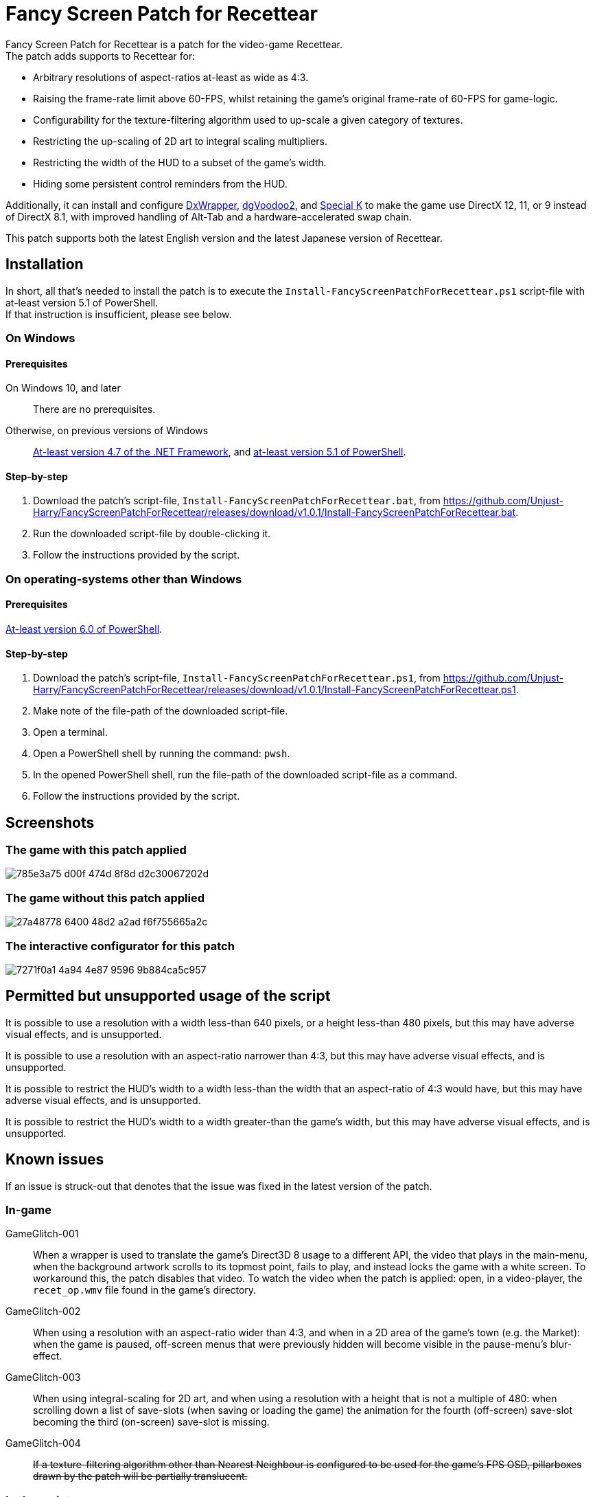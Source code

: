 = Fancy Screen Patch for Recettear =

Fancy Screen Patch for Recettear is a patch for the video-game Recettear. +
The patch adds supports to Recettear for:

* Arbitrary resolutions of aspect-ratios at-least as wide as 4:3.
* Raising the frame-rate limit above 60-FPS, whilst retaining the game's original frame-rate of 60-FPS for game-logic.
* Configurability for the texture-filtering algorithm used to up-scale a given category of textures.
* Restricting the up-scaling of 2D art to integral scaling multipliers.
* Restricting the width of the HUD to a subset of the game's width.
* Hiding some persistent control reminders from the HUD.

Additionally, it can install and configure https://github.com/elishacloud/dxwrapper[DxWrapper], http://dege.freeweb.hu/dgVoodoo2/[dgVoodoo2], and https://special-k.info/[Special K] to make the game use DirectX 12, 11, or 9 instead of DirectX 8.1, with improved handling of Alt-Tab and a hardware-accelerated swap chain.

This patch supports both the latest English version and the latest Japanese version of Recettear.

== Installation ==

In short, all that's needed to install the patch is to execute the `Install-FancyScreenPatchForRecettear.ps1` script-file with at-least version 5.1 of PowerShell. +
If that instruction is insufficient, please see below.

=== On Windows ===

==== Prerequisites ====

On Windows 10, and later:: There are no prerequisites.
Otherwise, on previous versions of Windows:: https://support.microsoft.com/topic/the-net-framework-4-7-offline-installer-for-windows-f32bcb33-5f94-57ce-6120-62c9526a91f2[At-least version 4.7 of the .NET Framework], and https://learn.microsoft.com/powershell/scripting/windows-powershell/wmf/setup/install-configure?view=powershell-5.1[at-least version 5.1 of PowerShell].

==== Step-by-step ====

. Download the patch's script-file, `Install-FancyScreenPatchForRecettear.bat`, from https://github.com/Unjust-Harry/FancyScreenPatchForRecettear/releases/download/v1.0.1/Install-FancyScreenPatchForRecettear.bat[https://github.com/Unjust-Harry/FancyScreenPatchForRecettear/releases/download/v1.0.1/Install-FancyScreenPatchForRecettear.bat].
. Run the downloaded script-file by double-clicking it.
. Follow the instructions provided by the script.

=== On operating-systems other than Windows ===

==== Prerequisites ====

https://learn.microsoft.com/powershell/scripting/install/installing-powershell[At-least version 6.0 of PowerShell].

==== Step-by-step ====

. Download the patch's script-file, `Install-FancyScreenPatchForRecettear.ps1`, from https://github.com/Unjust-Harry/FancyScreenPatchForRecettear/releases/download/v1.0.1/Install-FancyScreenPatchForRecettear.ps1[https://github.com/Unjust-Harry/FancyScreenPatchForRecettear/releases/download/v1.0.1/Install-FancyScreenPatchForRecettear.ps1].
. Make note of the file-path of the downloaded script-file.
. Open a terminal.
. Open a PowerShell shell by running the command: `pwsh`.
. In the opened PowerShell shell, run the file-path of the downloaded script-file as a command.
. Follow the instructions provided by the script.

== Screenshots ==

=== The game with this patch applied ===

image::https://github.com/Unjust-Harry/FancyScreenPatchForRecettear/assets/12306246/785e3a75-d00f-474d-8f8d-d2c30067202d[]

=== The game without this patch applied ===

image::https://github.com/Unjust-Harry/FancyScreenPatchForRecettear/assets/12306246/27a48778-6400-48d2-a2ad-f6f755665a2c[]

=== The interactive configurator for this patch ===

image::https://github.com/Unjust-Harry/FancyScreenPatchForRecettear/assets/12306246/7271f0a1-4a94-4e87-9596-9b884ca5c957[]

== Permitted but unsupported usage of the script ==

It is possible to use a resolution with a width less-than 640 pixels, or a height less-than 480 pixels, but this may have adverse visual effects, and is unsupported.

It is possible to use a resolution with an aspect-ratio narrower than 4:3, but this may have adverse visual effects, and is unsupported.

It is possible to restrict the HUD's width to a width less-than the width that an aspect-ratio of 4:3 would have, but this may have adverse visual effects, and is unsupported.

It is possible to restrict the HUD's width to a width greater-than the game's width, but this may have adverse visual effects, and is unsupported.

== Known issues ==

If an issue is struck-out that denotes that the issue was fixed in the latest version of the patch.

=== In-game ===

GameGlitch-001:: When a wrapper is used to translate the game's Direct3D 8 usage to a different API, the video that plays in the main-menu, when the background artwork scrolls to its topmost point, fails to play, and instead locks the game with a white screen. To workaround this, the patch disables that video. To watch the video when the patch is applied: open, in a video-player, the `recet_op.wmv` file found in the game's directory.
GameGlitch-002:: When using a resolution with an aspect-ratio wider than 4:3, and when in a 2D area of the game's town (e.g. the Market): when the game is paused, off-screen menus that were previously hidden will become visible in the pause-menu's blur-effect.
GameGlitch-003:: When using integral-scaling for 2D art, and when using a resolution with a height that is not a multiple of 480: when scrolling down a list of save-slots (when saving or loading the game) the animation for the fourth (off-screen) save-slot becoming the third (on-screen) save-slot is missing.
GameGlitch-004:: +++<del>+++If a texture-filtering algorithm other than Nearest Neighbour is configured to be used for the game's FPS OSD, pillarboxes drawn by the patch will be partially translucent.+++</del>+++

=== In the script ===

ScriptBug-001:: The script does things that the PowerShell runtime does not like, and can cause a memory-leak in the PowerShell process that runs the script, this memory-leak can become sizeable with repeated executions (think many dozens) of the script.

== Authorship ==

Fancy Screen Patch for Recettear was authored by Harry Gillanders <https://harrygillanders.com[https://harrygillanders.com]>.

== Licensing ==

The Fancy Screen Patch for Recettear, and its accompanying documentation, is distributed under the https://www.boost.org/LICENSE_1_0.txt[Boost Software License, Version 1.0].

